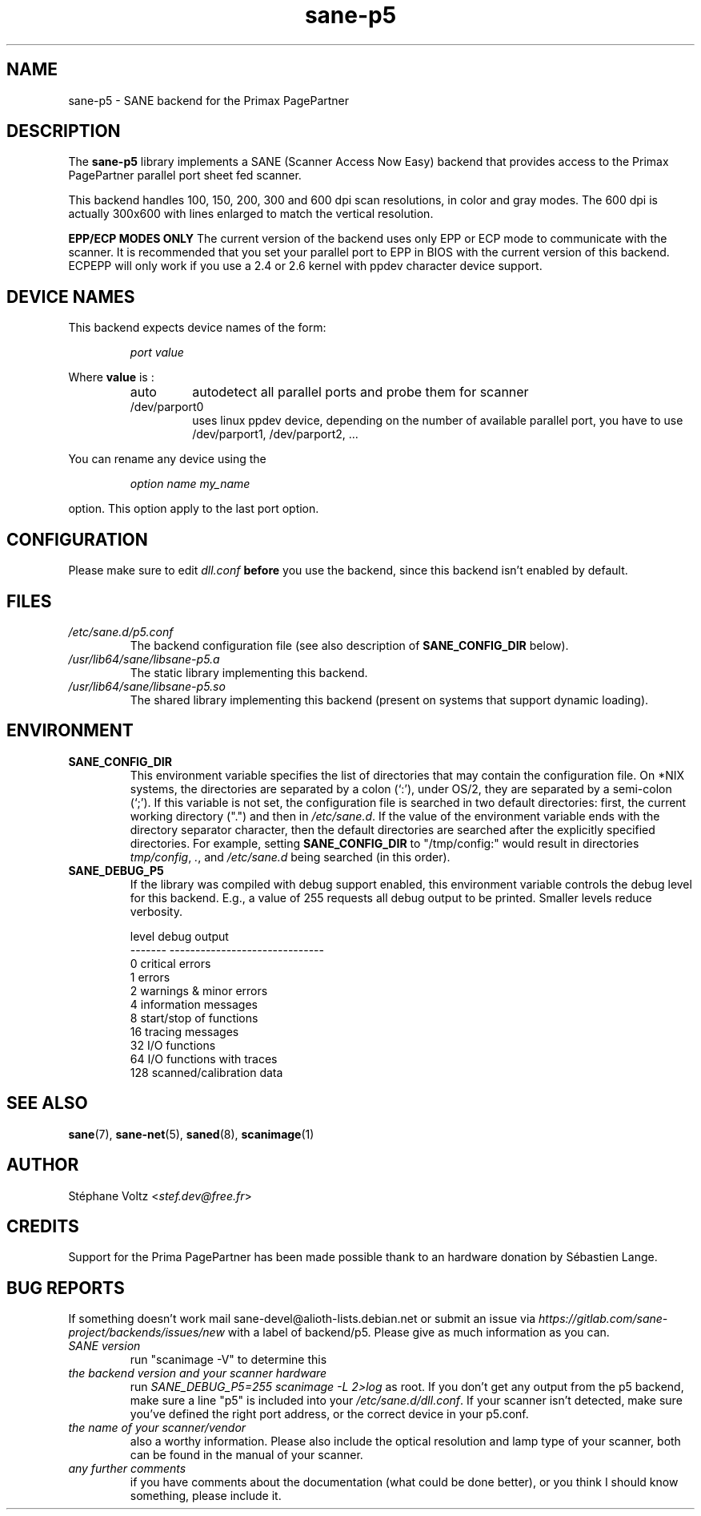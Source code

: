 .TH "sane\-p5" "5" "15 Feb 2010" "" "SANE Scanner Access Now Easy"
.IX sane\-p5
.SH "NAME"
sane\-p5 \- SANE backend for the Primax PagePartner
.SH "DESCRIPTION"
The
.B sane\-p5
library implements a SANE (Scanner Access Now Easy) backend that
provides access to the Primax PagePartner parallel port sheet fed scanner.
.PP
This backend handles 100, 150, 200, 300 and 600 dpi scan resolutions,
in color and gray modes. The 600 dpi is actually 300x600 with lines
enlarged to match the vertical resolution.
.PP
.B EPP/ECP MODES ONLY
The current version of the backend uses only EPP or ECP mode to communicate
with the scanner. It is
recommended that you set your parallel port to EPP in BIOS with the current
version of this backend. ECPEPP will only
work if you use a 2.4 or 2.6 kernel with ppdev character device support.
.PP

.SH "DEVICE NAMES"
This backend expects device names of the form:
.PP
.RS
.I port value
.RE
.PP
Where
\fBvalue\fR is :

.RS
.TP
auto
autodetect all parallel ports and probe
them for scanner
.TP
/dev/parport0
uses linux ppdev device, depending on the
number of available parallel port, you
have to use /dev/parport1, /dev/parport2, ...
.PP
.RE
You can rename any device using the
.PP
.RS
.br
.I option name my_name
.RE
.PP
option. This option apply to the last port option.

.SH "CONFIGURATION"
Please make sure to edit
.I dll.conf
.B before
you use the backend, since this backend isn't enabled by default.
.PP

.SH "FILES"
.TP
.I /etc/sane.d/p5.conf
The backend configuration file (see also description of
.B SANE_CONFIG_DIR
below).
.TP
.I /usr/lib64/sane/libsane\-p5.a
The static library implementing this backend.
.TP
.I /usr/lib64/sane/libsane\-p5.so
The shared library implementing this backend (present on systems that
support dynamic loading).

.SH "ENVIRONMENT"
.TP
.B SANE_CONFIG_DIR
This environment variable specifies the list of directories that may
contain the configuration file.  On *NIX systems, the directories are
separated by a colon (`:'), under OS/2, they are separated by a
semi-colon (`;').  If this variable is not set, the configuration file
is searched in two default directories: first, the current working
directory (".") and then in
.IR /etc/sane.d .
If the value of the
environment variable ends with the directory separator character, then
the default directories are searched after the explicitly specified
directories.  For example, setting
.B SANE_CONFIG_DIR
to "/tmp/config:" would result in directories
.IR "tmp/config" ,
.IR "." ,
and
.I "/etc/sane.d"
being searched (in this order).
.TP
.B SANE_DEBUG_P5
If the library was compiled with debug support enabled, this
environment variable controls the debug level for this backend.  E.g.,
a value of 255 requests all debug output to be printed.  Smaller
levels reduce verbosity.

.PP
.RS
.ft CR
.nf
level   debug output
\-\-\-\-\-\-\- \-\-\-\-\-\-\-\-\-\-\-\-\-\-\-\-\-\-\-\-\-\-\-\-\-\-\-\-\-\-
 0       critical errors
 1       errors
 2       warnings & minor errors
 4       information messages
 8       start/stop of functions
 16      tracing messages
 32      I/O functions
 64      I/O functions with traces
 128     scanned/calibration data
.fi
.ft R

.SH "SEE ALSO"
.BR sane (7),
.BR sane\-net (5),
.BR saned (8),
.BR scanimage (1)

.SH "AUTHOR"
St\['e]phane Voltz
.RI < stef.dev@free.fr >

.SH "CREDITS"
Support for the Prima PagePartner has been made possible thank to an hardware donation
by S\['e]bastien Lange.

.SH "BUG REPORTS"
If something doesn't work mail sane-devel@alioth-lists.debian.net or submit an
issue via
.I https://gitlab.com/sane-project/backends/issues/new
with a label of backend/p5.
Please give as much information as you can.

.TP
.I SANE version
run "scanimage \-V" to determine this
.TP
.I the backend version and your scanner hardware
run
.I "SANE_DEBUG_P5=255 scanimage \-L 2>log"
as root. If you don't get any output from the p5 backend, make sure a line "p5" is included into
your
.IR /etc/sane.d/dll.conf .
If your scanner isn't detected, make sure you've defined the right port address, or the
correct device
in your p5.conf.
.TP
.I the name of your scanner/vendor
also a worthy information. Please also include the optical resolution and lamp type of your
scanner, both can be found in the manual of your scanner.
.TP
.I any further comments
if you have comments about the documentation (what could be done better), or you
think I should know something, please include it.
